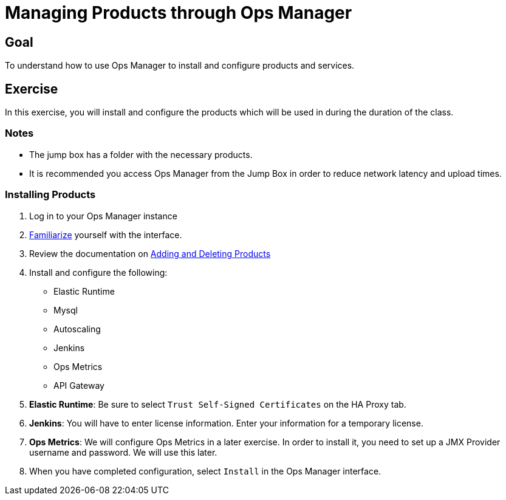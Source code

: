 = Managing Products through Ops Manager

== Goal

To understand how to use Ops Manager to install and configure products and services.

== Exercise

In this exercise, you will install and configure the products which will be used in during the duration of the class.

=== Notes

* The jump box has a folder with the necessary products.
* It is recommended you access Ops Manager from the Jump Box in order to reduce network latency and upload times.

=== Installing Products

. Log in to your Ops Manager instance

. link:http://docs.pivotal.io/pivotalcf/customizing/pcf-interface.html[Familiarize] yourself with the interface.

. Review the documentation on link:http://docs.pivotal.io/pivotalcf/customizing/add-delete.html[Adding and Deleting Products]

. Install and configure the following:
+
* Elastic Runtime
* Mysql
* Autoscaling
* Jenkins
* Ops Metrics
* API Gateway
+

. *Elastic Runtime*: Be sure to select `Trust Self-Signed Certificates` on the HA Proxy tab.

. *Jenkins*: You will have to enter license information.  Enter your information for a temporary license.

. *Ops Metrics*: We will configure Ops Metrics in a later exercise.  In order to install it, you need to set up a JMX Provider username and password.  We will use this later.

. When you have completed configuration, select `Install` in the Ops Manager interface.
